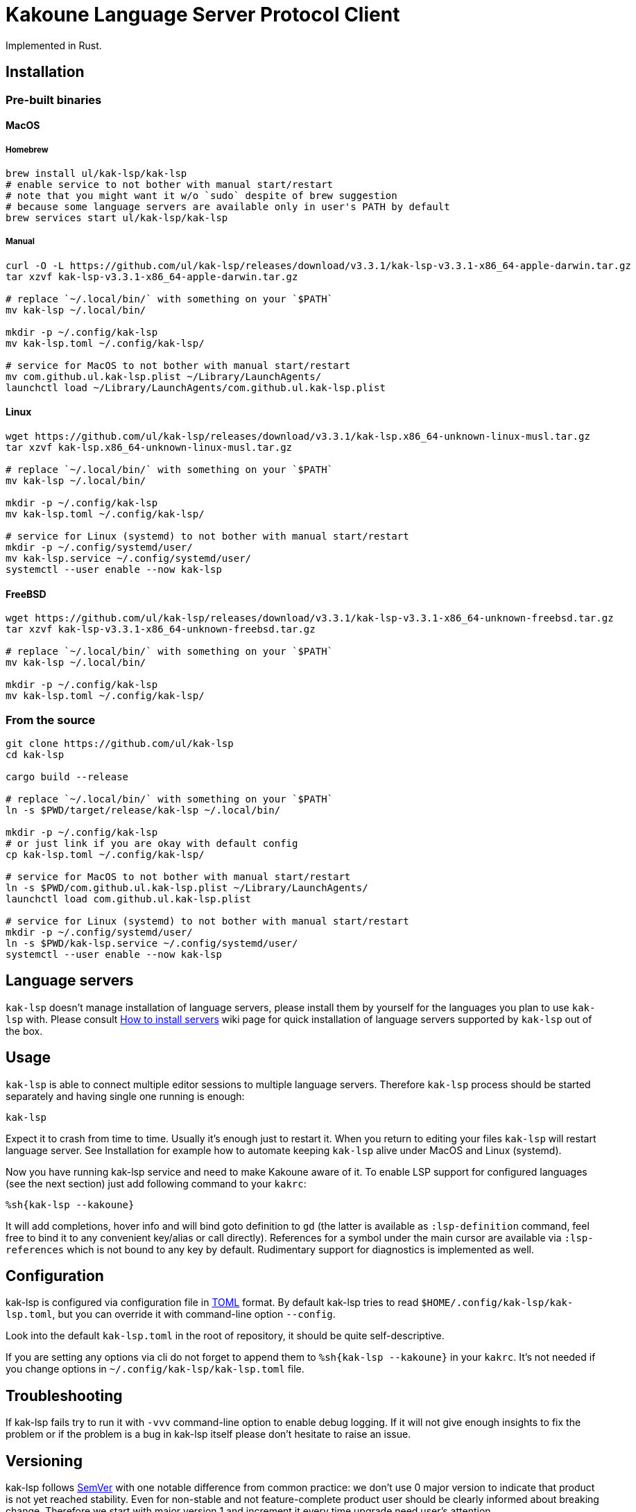 = Kakoune Language Server Protocol Client

Implemented in Rust.

== Installation

=== Pre-built binaries

==== MacOS

===== Homebrew

----
brew install ul/kak-lsp/kak-lsp
# enable service to not bother with manual start/restart
# note that you might want it w/o `sudo` despite of brew suggestion
# because some language servers are available only in user's PATH by default
brew services start ul/kak-lsp/kak-lsp
----

===== Manual

----
curl -O -L https://github.com/ul/kak-lsp/releases/download/v3.3.1/kak-lsp-v3.3.1-x86_64-apple-darwin.tar.gz
tar xzvf kak-lsp-v3.3.1-x86_64-apple-darwin.tar.gz

# replace `~/.local/bin/` with something on your `$PATH`
mv kak-lsp ~/.local/bin/

mkdir -p ~/.config/kak-lsp 
mv kak-lsp.toml ~/.config/kak-lsp/ 

# service for MacOS to not bother with manual start/restart
mv com.github.ul.kak-lsp.plist ~/Library/LaunchAgents/
launchctl load ~/Library/LaunchAgents/com.github.ul.kak-lsp.plist
----

==== Linux

----
wget https://github.com/ul/kak-lsp/releases/download/v3.3.1/kak-lsp.x86_64-unknown-linux-musl.tar.gz
tar xzvf kak-lsp.x86_64-unknown-linux-musl.tar.gz

# replace `~/.local/bin/` with something on your `$PATH`
mv kak-lsp ~/.local/bin/

mkdir -p ~/.config/kak-lsp 
mv kak-lsp.toml ~/.config/kak-lsp/ 

# service for Linux (systemd) to not bother with manual start/restart
mkdir -p ~/.config/systemd/user/
mv kak-lsp.service ~/.config/systemd/user/
systemctl --user enable --now kak-lsp
----

==== FreeBSD

----
wget https://github.com/ul/kak-lsp/releases/download/v3.3.1/kak-lsp-v3.3.1-x86_64-unknown-freebsd.tar.gz
tar xzvf kak-lsp-v3.3.1-x86_64-unknown-freebsd.tar.gz

# replace `~/.local/bin/` with something on your `$PATH`
mv kak-lsp ~/.local/bin/

mkdir -p ~/.config/kak-lsp 
mv kak-lsp.toml ~/.config/kak-lsp/ 
----

=== From the source

----
git clone https://github.com/ul/kak-lsp
cd kak-lsp

cargo build --release

# replace `~/.local/bin/` with something on your `$PATH`
ln -s $PWD/target/release/kak-lsp ~/.local/bin/

mkdir -p ~/.config/kak-lsp 
# or just link if you are okay with default config
cp kak-lsp.toml ~/.config/kak-lsp/

# service for MacOS to not bother with manual start/restart
ln -s $PWD/com.github.ul.kak-lsp.plist ~/Library/LaunchAgents/
launchctl load com.github.ul.kak-lsp.plist

# service for Linux (systemd) to not bother with manual start/restart
mkdir -p ~/.config/systemd/user/
ln -s $PWD/kak-lsp.service ~/.config/systemd/user/
systemctl --user enable --now kak-lsp
----

== Language servers

`kak-lsp` doesn't manage installation of language servers, please install them by yourself for the languages you plan to use `kak-lsp` with. Please consult  https://github.com/ul/kak-lsp/wiki/How-to-install-servers[How to install servers] wiki page for quick installation of language servers supported by `kak-lsp` out of the box.

== Usage

`kak-lsp` is able to connect multiple editor sessions to multiple language servers. Therefore `kak-lsp` process should be started separately and having single one running is enough:

----
kak-lsp
----

Expect it to crash from time to time. Usually it's enough just to restart it. When you return to editing your files `kak-lsp` will restart language server. See Installation for example how to automate keeping `kak-lsp` alive under MacOS and Linux (systemd).

Now you have running kak-lsp service and need to make Kakoune aware of it.
To enable LSP support for configured languages (see the next section) just add following command to your `kakrc`:

----
%sh{kak-lsp --kakoune}
----

It will add completions, hover info and will bind goto definition to `gd`
(the latter is available as `:lsp-definition` command, feel free to bind it to any convenient key/alias or call directly).
References for a symbol under the main cursor are available via `:lsp-references` which is not bound to any key by default.
Rudimentary support for diagnostics is implemented as well.

== Configuration

kak-lsp is configured via configuration file in https://github.com/toml-lang/toml[TOML] format. By default kak-lsp tries to read `$HOME/.config/kak-lsp/kak-lsp.toml`, but you can override it with command-line option `--config`.

Look into the default `kak-lsp.toml` in the root of repository, it should be quite self-descriptive.

If you are setting any options via cli do not forget to append them to `%sh{kak-lsp --kakoune}` in your `kakrc`.
It's not needed if you change options in `~/.config/kak-lsp/kak-lsp.toml` file.

== Troubleshooting

If kak-lsp fails try to run it with `-vvv` command-line option to enable debug logging. If it will
not give enough insights to fix the problem or if the problem is a bug in kak-lsp itself please
don't hesitate to raise an issue.

== Versioning

kak-lsp follows https://semver.org/[SemVer] with one notable difference from common practice: we 
don't use 0 major version to indicate that product is not yet reached stability. Even for 
non-stable and not feature-complete product user should be clearly informed about breaking change. 
Therefore we start with major version 1 and increment it every time upgrade need user's attention.

